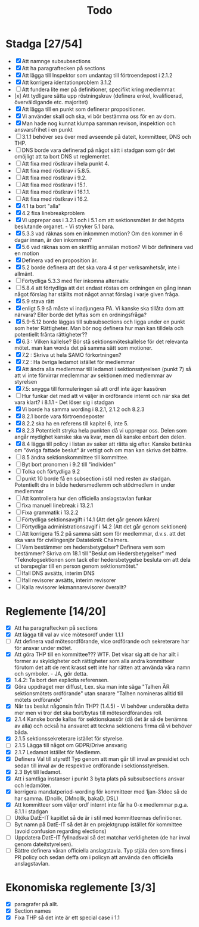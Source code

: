 #+title: Todo

* Stadga [27/54]
- [X] Att namnge subsubsections
- [X] Att ha paragraftecken på sections
- [X] Att lägga till Inspektor som undantag till förtroendepost i 2.1.2
- [X] Att korrigera identationproblem 3.1.2
- [ ] Att fundera lite mer på definitioner, specifikt kring medlemmar.
- [x] Att tydligare sätta upp röstningskrav (definera enkel, kvalificerad, överväldigande etc. majoritet)
- [X] Att lägga till en punkt som definerar propositioner.
- [X] Vi använder skall och ska, vi bör bestämma oss för en av dom.
- [X] Man hade nog kunnat klumpa samman revison, inspektion och ansvarsfrihet i en punkt
- [ ] 3.1.1 behöver ses över med avseende på dateit, kommitteer, DNS och THP.
- [ ] DNS borde vara definerad på något sätt i stadgan som gör det omöjligt att ta bort DNS ut reglementet.
- [ ] Att fixa med röstkrav i hela punkt 4.
- [ ] Att fixa med röstkrav i 5.8.5.
- [ ] Att fixa med röstkrav i 9.2.
- [ ] Att fixa med röstkrav i 15.1.
- [ ] Att fixa med röstkrav i 16.1.1.
- [ ] Att fixa med röstkrav i 16.2.
- [X] 4.1 ta bort "alla"
- [X] 4.2 fixa linebreakproblem
- [X] Vi upprepar oss i 3.2.1 och i 5.1 om att sektionsmötet är det högsta beslutande organet. - Vi stryker 5.1 bara.
- [X] 5.3.3 vad räknas som en inkommen motion? Om den kommer in 6 dagar innan, är den inkommen?
- [X] 5.6 vad räknas som en skriftlig anmälan motion? Vi bör defininera vad en motion
- [X] Definera vad en proposition är.
- [X] 5.2 borde definera att det ska vara 4 st per verksamhetsår, inte i allmänt.
- [ ] Förtydliga 5.3.3 med fler inkomna alternativ.
- [ ] 5.8.4 att förtydliga att det endast röstas om ordningen en gång innan något förslag har ställts mot något annat förslag i varje given fråga.
- [X] 5.9 stava rätt
- [X] enligt 5.9 så måste vi inadjungera PA. Vi kanske ska tillåta dom att närvara? Eller borde det lyftas som en ordningsfråga?
- [X] 5.9-5.12 borde läggas till subsubsections och ligga under en punkt som heter Rättigheter. Man bör nog definera hur man kan tilldela och potentiellt frånta rättigheter??
- [X] 6.3 : Vilken kallelse? Bör stå sektionsmöteskallelse för det relevanta mötet. man kan worda det på samma sätt som motioner.
- [X] 7.2 : Skriva ut hela SAMO förkortningen?
- [X] 7.2 : Ha övriga ledamot istället för medlemmar
- [X] Att ändra alla medlemmar till ledamot i sektionsstyrelsen (punkt 7) så att vi inte förvirrar medlemmar av sektionen med medlemmar av styrelsen
- [X] 7.5: snygga till formuleringen så att ordf inte äger kassören
- [ ] Hur funkar det med att vi väljer in ordförande internt och när ska det vara klart? i 8.1.1 - Det löser sig i stadgan
- [X] Vi borde ha samma wording i 8.2.1, 2.1.2 och 8.2.3
- [X] 8.2.1 borde vara förtroendeposter
- [X] 8.2.2 ska ha en referens till kapitel 6, inte 5.
- [X] 8.2.3 Potentiellt stryka hela punkten då vi upprepar oss. Delen som angår mydighet kanske ska va kvar, men då kanske enbart den delen.
- [X] 8.4 lägga till policy i listan av saker att rätta sig efter. Kanske betänka om "övriga fattade beslut" är vettigt och om man kan skriva det bättre.
- [ ] 8.5 ändra sektionskommittee till kommittee.
- [ ] Byt bort pronomen i 9.2 till "individen"
- [ ] Tolka och förtydliga 9.2
- [ ] punkt 10 borde få en subsection i stil med resten av stadgan. Potentiellt dra in både hedersmedlemm och stödmedlem in under medlemmar
- [ ] Att kontrollera hur den officiella anslagstavlan funkar
- [ ] fixa manuell linebreak i 13.2.1
- [ ] Fixa grammatik i 13.2.2
- [ ] Förtydliga sektionsavgift i 14.1 (Att det går genom kåren)
- [ ] Förtydliga administrationsavgif i 14.2 (Att det går genom sektionen)
- [ ] Att korrigera 15.2 på samma sätt som för medlemmar, d.v.s. att det ska vara för civilingenjör Datateknik Chalmers.
- [ ] Vem bestämmer om hedersbetygelser? Definera vem som bestämmer? Skriva om 18.1 till "Beslut om Hedersbetygelser" med "Teknologsektionen som tack eller hedersbetygelse besluta om att dela ut barspeglar till en person genom sektionsmötet."
- [ ] Ifall DNS avsätts, interim DNS
- [ ] Ifall revisorer avsätts, interim revisorer
- [ ] Kalla revisorer lekmannarevisorer överallt?

* Reglemente [14/20]
- [X] Att ha paragraftecken på sections
- [X] Att lägga till val av vice mötesordf under 1.1.1
- [ ] Att definera vad mötesordförande, vice ordförande och sekreterare har för ansvar under mötet.
- [X] Att göra THP till en kommittee??? WTF. Det visar sig att de har allt i former av skyldigheter och rättigheter som alla andra kommitteer förutom det att de rent krasst sett inte har rätten att använda våra namn och symboler. - JA, gör detta.
- [X] 1.4.2: Ta bort den explicita referensen.
- [X] Göra uppdraget mer diffust, t.ex. ska man inte säga "Talhen ÄR sektionsmötets ordförande" utan snarare "Talhen nomineras alltid till mötets ordförande"
- [X] När tas beslut någonsin från THP? (1.4.5) - Vi behöver undersöka detta mer men vi tror det ska bort/bytas till mötesordförandes roll.
- [X] 2.1.4 Kanske borde kallas för sektionskassör (då det är så de benämns av alla) och också ha ansvaret att teckna sektionens firma då vi behöver båda.
- [X] 2.1.5 sektionssekreterare istället för styrelse.
- [ ] 2.1.5 Lägga till något om GDPR/Drive ansvarig
- [X] 2.1.7 Ledamot istället för Medlemm.
- [X] Definera Val till styret!! Typ genom att man går till inval av presidiet och sedan till inval av de respektive ordförande i sektionsstyrelsen.
- [X] 2.3 Byt till ledamot.
- [X] Att i samtliga instanser i punkt 3 byta plats på subsubsections ansvar och ledamöter.
- [X] korrigera mandatperiod-wording för kommitteer med 1jan-31dec så de har samma. (Dnollk, DMnollk, bakaD, DSL)
- [X] Att kommitteer som väljer ordf internt inte får ha 0-x medlemmar p.g.a. 8.1.1 i stadgan
- [ ] Utöka DatE-IT kapitlet så de är i stil med kommitteernas definitioner.
- [ ] Byt namn på DatE-IT så det är en projektgrupp istället för kommittee (avoid confusion regarding elections)
- [ ] Uppdatera DatE-IT fyllnadsval så det matchar verkligheten (de har inval genom dateitstyrelsen).
- [ ] Bättre definera våran officiella anslagstavla. Typ stjäla den som finns i PR policy och sedan deffa om i policyn att använda den officiella anslagstavlan.

* Ekonomiska reglemente [3/3]
- [X] paragrafer på allt.
- [X] Section names
- [X] Fixa THP så det inte är ett special case i 1.1
